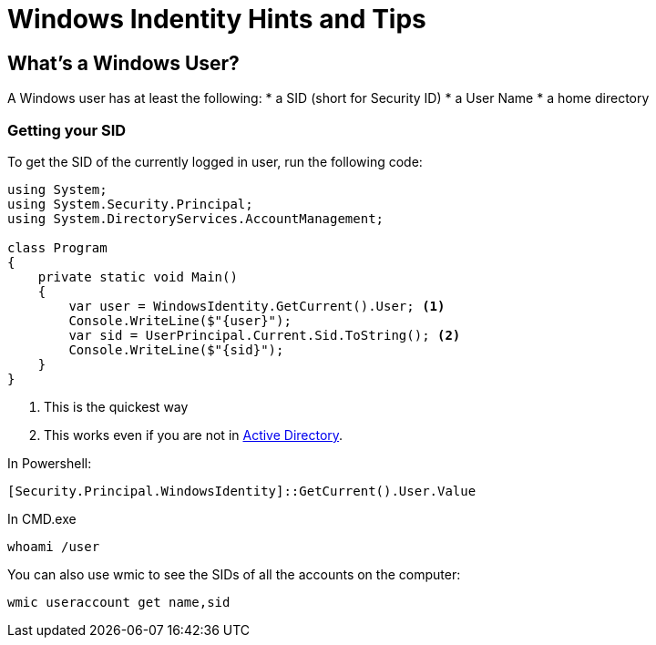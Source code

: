 = Windows Indentity Hints and Tips

== What's a Windows User?

A Windows user has at least the following:
* a SID (short for Security ID)
* a User Name
* a home directory 

=== Getting your SID

To get the SID of the currently logged in user, run the following code:

----
using System;
using System.Security.Principal;
using System.DirectoryServices.AccountManagement;

class Program
{
    private static void Main()
    {
        var user = WindowsIdentity.GetCurrent().User; <1>
        Console.WriteLine($"{user}");
        var sid = UserPrincipal.Current.Sid.ToString(); <2>
        Console.WriteLine($"{sid}");
    }
}
----
<1> This is the quickest way
<2> This works even if you are not in https://en.wikipedia.org/wiki/Active_Directory[Active Directory].


In Powershell:

----
[Security.Principal.WindowsIdentity]::GetCurrent().User.Value
----

In CMD.exe 

----
whoami /user
----

You can also use wmic to see the SIDs of all the accounts on the computer:

----
wmic useraccount get name,sid
----
